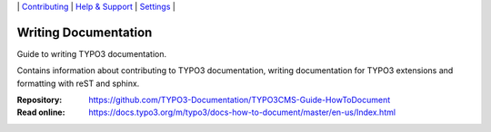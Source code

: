 \|
`Contributing <CONTRIBUTING.rst>`__  \|
`Help & Support <https://typo3.org/help>`__ \|
`Settings <Documentation/Settings.cfg>`__ \|

=====================
Writing Documentation
=====================

Guide to writing TYPO3 documentation.

Contains information about contributing to TYPO3 documentation,
writing documentation for TYPO3 extensions and formatting with
reST and sphinx. 

:Repository:  https://github.com/TYPO3-Documentation/TYPO3CMS-Guide-HowToDocument
:Read online: https://docs.typo3.org/m/typo3/docs-how-to-document/master/en-us/Index.html


